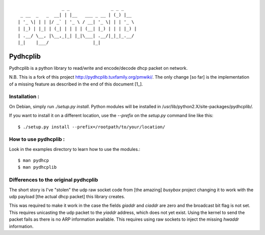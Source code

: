 :: 

                   _ _                _ _ _
   _ __  _   _  __| | |__   ___ _ __ | (_) |__
  | '_ \| | | |/ _` | '_ \ / __| '_ \| | | '_ \
  | |_) | |_| | (_| | | | | (__| |_) | | | |_) |
  | .__/ \__, |\__,_|_| |_|\___| .__/|_|_|_.__/
  |_|    |___/                 |_|


===========
 Pydhcplib
===========

Pydhcplib is a python library to read/write and encode/decode dhcp
packet on network.

N.B. This is a fork of this project http://pydhcplib.tuxfamily.org/pmwiki/. The only change [so far] is the implementation of a missing feature as described in the end of this document [1_].

Installation :
==============

On Debian, simply run `./setup.py install`. Python modules will be
installed in /usr/lib/python2.X/site-packages/pydhcplib/.

If you want to install it on a different location, use the `--prefix`
on the `setup.py` command line like this::

  $ ./setup.py install --prefix=/rootpath/to/your/location/

How to use pydhcplib :
======================

Look in the examples directory to learn how to use the modules.::
  
  $ man pydhcp
  $ man pydhcplib

.. 1:

Differences to the original pydhcplib
=====================================

The short story is I've "stolen" the udp raw socket code from [the
amazing] *busybox* project changing it to work with the udp payload
[the actual dhcp packet] this library creates.

This was required to make it work in the case the fields `giaddr` and
`ciaddr` are zero and the broadcast bit flag is not set. This requires
unicasting the udp packet to the `yiaddr` address, which does not yet
exist. Using the kernel to send the packet fails as there is no ARP
information available.  This requires using raw sockets to inject the
missing `hwaddr` information.


